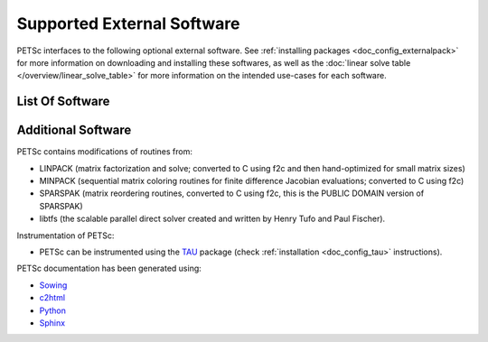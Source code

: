 .. _doc_externalsoftware:

***************************
Supported External Software
***************************

PETSc interfaces to the following optional external software. See :ref:`installing
packages <doc_config_externalpack>` for more information on downloading and installing
these softwares, as well as the :doc:`linear solve table
</overview/linear_solve_table>` for more
information on the intended use-cases for each software.

List Of Software
================

.. glossary::
   :sorted:

   `AMD <http://www.cise.ufl.edu/research/sparse/amd/>`__
      Approximate minimum degree orderings.

   `BLAS/LAPACK <https://www.netlib.org/lapack/lug/node11.html>`__
      Optimizes linear algebra kernels

   `CUDA <https://developer.nvidia.com/cuda-toolkit>`__
      A parallel computing platform and application programming interface model created by
      Nvidia.

   `Chaco <http://www.cs.sandia.gov/CRF/chac.html>`__
      A graph partitioning package.

   `ESSL <https://www.ibm.com/support/knowledgecenter/en/SSFHY8/essl_welcome.html>`__
      IBM's math library for fast sparse direct LU factorization.

   `FFTW <http://www.fftw.org/>`__
      Fastest Fourier Transform in the West, developed at MIT by Matteo Frigo and
      Steven G. Johnson.

   `Git <https://git-scm.com/>`__
      Distributed version control system

   `HDF5 <http://portal.hdfgroup.org/display/support>`__
      A data model, library, and file format for storing and managing data.

   `Hypre <https://computation.llnl.gov/projects/hypre-scalable-linear-solvers-multigrid-methods>`__
      LLNL preconditioner library.

   `Kokkos <https://github.com/kokkos/kokkos>`__
      A programming model in C++ for writing performance portable applications targeting
      all major HPC platforms.

   `LUSOL <https://web.stanford.edu/group/SOL/software/lusol/>`__
      Sparse LU factorization and solve portion of MINOS, Michael Saunders, Systems
      Optimization Laboratory, Stanford University.

   `Mathematica <http://www.wolfram.com/>`__
      A general multi-paradigm computational language developed by Wolfram Research.

   `MATLAB <https://www.mathworks.com/>`__
      A proprietary multi-paradigm programming language and numerical computing
      environment developed by MathWorks.

   `MUMPS <http://mumps.enseeiht.fr/>`__
      MUltifrontal Massively Parallel sparse direct Solver.

   `MeTis/ParMeTiS <https://www-users.cs.umn.edu/~karypis/metis/>`__
      A serial/parallel graph partitioner.

   `Party <https://www.researchgate.net/publication/2736581_PARTY_-_A_software_library_for_graph_partitioning>`__
      A graph partitioning package.

   `PaStiX <https://gforge.inria.fr/projects/pastix/>`__
      A parallel LU and Cholesky solver package.

   `PTScotch <http://www.labri.fr/perso/pelegrin/scotch/>`__
      A graph partitioning package.

   `SPAI <https://link.springer.com/referenceworkentry/10.1007%2F978-0-387-09766-4_144>`__
      Parallel sparse approximate inverse preconditioning.

   `SPRNG <http://www.sprng.org/>`__
      The Scalable Parallel Random Number Generators Library.

   `Sundial/CVODE <https://computation.llnl.gov/projects/sundials>`__
      The LLNL SUite of Nonlinear and DIfferential/ALgebraic equation Solvers.

   `SuperLU <https://crd-legacy.lbl.gov/~xiaoye/SuperLU/#superlu>`__ and `SuperLU_Dist <https://crd-legacy.lbl.gov/~xiaoye/SuperLU/#superlu_dist>`__
      Robust and efficient sequential and parallel direct sparse solves.

   `Trilinos/ML <http://trilinos.org/>`__
      Multilevel Preconditioning Package. Sandia's main multigrid preconditioning package.

   `SuiteSparse, including KLU, UMFPACK, and CHOLMOD <http://faculty.cse.tamu.edu/davis/suitesparse.html>`__
      Sparse direct solvers, developed by Timothy A. Davis.

   `ViennaCL <http://viennacl.sourceforge.net/>`__
      Linear algebra library providing matrix and vector operations using OpenMP, CUDA,
      and OpenCL.


Additional Software
===================

PETSc contains modifications of routines from:

- LINPACK (matrix factorization and solve; converted to C using f2c and then
  hand-optimized for small matrix sizes)
- MINPACK (sequential matrix coloring routines for finite difference Jacobian evaluations;
  converted to C using f2c)
- SPARSPAK (matrix reordering routines, converted to C using f2c, this is the PUBLIC
  DOMAIN version of SPARSPAK)
- libtfs (the scalable parallel direct solver created and written by Henry Tufo and Paul
  Fischer).

Instrumentation of PETSc:

- PETSc can be instrumented using the `TAU
  <http://www.cs.uoregon.edu/research/paracomp/tau/tautools/>`__ package (check
  :ref:`installation <doc_config_tau>` instructions).

PETSc documentation has been generated using:

- `Sowing <http://wgropp.cs.illinois.edu/projects/software/sowing/index.html>`__
- `c2html <http://user.cs.tu-berlin.de/~schintke/x2html/index.html>`__
- `Python <https://www.python.org/>`__
- `Sphinx <https://www.sphinx-doc.org/en/master/>`__
